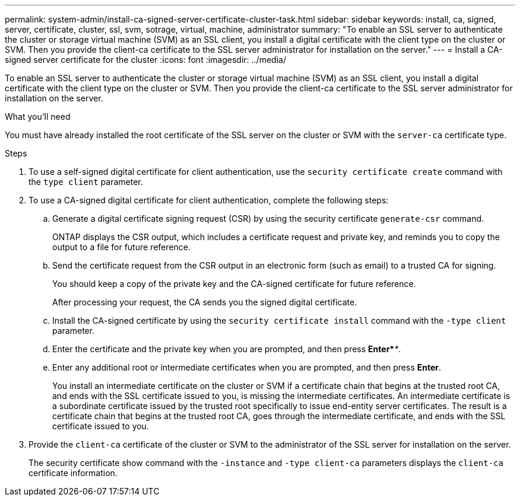 ---
permalink: system-admin/install-ca-signed-server-certificate-cluster-task.html
sidebar: sidebar
keywords: install, ca, signed, server, certificate, cluster, ssl, svm, sotrage, virtual, machine, administrator
summary: "To enable an SSL server to authenticate the cluster or storage virtual machine (SVM) as an SSL client, you install a digital certificate with the client type on the cluster or SVM. Then you provide the client-ca certificate to the SSL server administrator for installation on the server."
---
= Install a CA-signed server certificate for the cluster
:icons: font
:imagesdir: ../media/

[.lead]
To enable an SSL server to authenticate the cluster or storage virtual machine (SVM) as an SSL client, you install a digital certificate with the client type on the cluster or SVM. Then you provide the client-ca certificate to the SSL server administrator for installation on the server.

.What you'll need

You must have already installed the root certificate of the SSL server on the cluster or SVM with the `server-ca` certificate type.

.Steps

. To use a self-signed digital certificate for client authentication, use the `security certificate create` command with the `type client` parameter.
. To use a CA-signed digital certificate for client authentication, complete the following steps:
 .. Generate a digital certificate signing request (CSR) by using the security certificate `generate-csr` command.
+
ONTAP displays the CSR output, which includes a certificate request and private key, and reminds you to copy the output to a file for future reference.

 .. Send the certificate request from the CSR output in an electronic form (such as email) to a trusted CA for signing.
+
You should keep a copy of the private key and the CA-signed certificate for future reference.
+
After processing your request, the CA sends you the signed digital certificate.

 .. Install the CA-signed certificate by using the `security certificate install` command with the `-type client` parameter.
 .. Enter the certificate and the private key when you are prompted, and then press *Enter*_**_.
 .. Enter any additional root or intermediate certificates when you are prompted, and then press *Enter*.
+
You install an intermediate certificate on the cluster or SVM if a certificate chain that begins at the trusted root CA, and ends with the SSL certificate issued to you, is missing the intermediate certificates. An intermediate certificate is a subordinate certificate issued by the trusted root specifically to issue end-entity server certificates. The result is a certificate chain that begins at the trusted root CA, goes through the intermediate certificate, and ends with the SSL certificate issued to you.
. Provide the `client-ca` certificate of the cluster or SVM to the administrator of the SSL server for installation on the server.
+
The security certificate show command with the `-instance` and `-type client-ca` parameters displays the `client-ca` certificate information.

